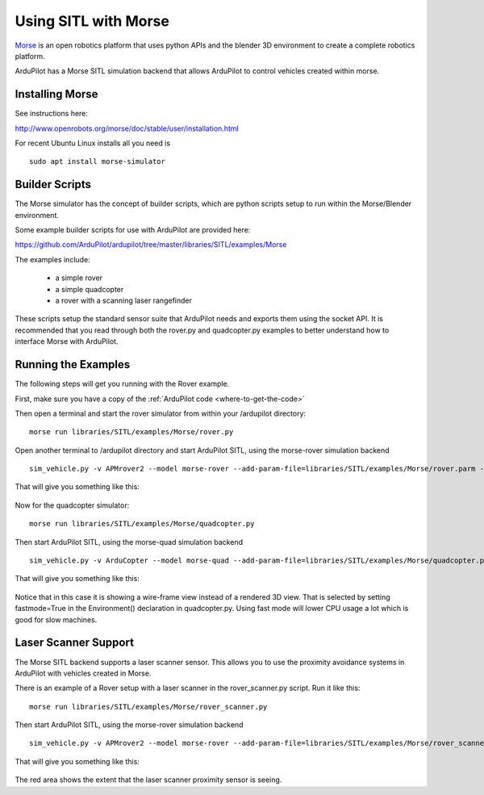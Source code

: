 .. _sitl-with-morse:

=====================
Using SITL with Morse
=====================

  .. image:: ../images/morse_rover.jpg
    :target: ../_images/morse_rover.jpg

`Morse <http://www.openrobots.org/morse/doc/stable/morse.html>`__ is
an open robotics platform that uses python APIs and the blender 3D
environment to create a complete robotics platform.

ArduPilot has a Morse SITL simulation backend that allows ArduPilot to
control vehicles created within morse.

Installing Morse
================

See instructions here:

http://www.openrobots.org/morse/doc/stable/user/installation.html

For recent Ubuntu Linux installs all you need is

::

   sudo apt install morse-simulator

Builder Scripts
===============

The Morse simulator has the concept of builder scripts, which are
python scripts setup to run within the Morse/Blender environment.

Some example builder scripts for use with ArduPilot are provided here:

https://github.com/ArduPilot/ardupilot/tree/master/libraries/SITL/examples/Morse

The examples include:

 - a simple rover
 - a simple quadcopter
 - a rover with a scanning laser rangefinder

These scripts setup the standard sensor suite that ArduPilot needs and
exports them using the socket API. It is recommended that you read
through both the rover.py and quadcopter.py examples to better
understand how to interface Morse with ArduPilot.

Running the Examples
====================

The following steps will get you running with the Rover example.

First, make sure you have a copy of the :ref:`ArduPilot code <where-to-get-the-code>`

Then open a terminal and start the rover simulator from within your /ardupilot directory:

::

   morse run libraries/SITL/examples/Morse/rover.py

Open another terminal to /ardupilot directory and start ArduPilot SITL, using the morse-rover simulation backend

::

   sim_vehicle.py -v APMrover2 --model morse-rover --add-param-file=libraries/SITL/examples/Morse/rover.parm --console --map

That will give you something like this:

  .. image:: ../images/morse_rover_sitl.jpg
    :target: ../_images/morse_rover_sitl.jpg

Now for the quadcopter simulator:

::

   morse run libraries/SITL/examples/Morse/quadcopter.py

Then start ArduPilot SITL, using the morse-quad simulation backend

::

   sim_vehicle.py -v ArduCopter --model morse-quad --add-param-file=libraries/SITL/examples/Morse/quadcopter.parm --console --map

That will give you something like this:

  .. image:: ../images/morse_quad.jpg
    :target: ../_images/morse_quad.jpg
             
Notice that in this case it is showing a wire-frame view instead of a
rendered 3D view. That is selected by setting fastmode=True in the
Environment() declaration in quadcopter.py. Using fast mode will lower
CPU usage a lot which is good for slow machines.

Laser Scanner Support
=====================

The Morse SITL backend supports a laser scanner sensor. This allows
you to use the proximity avoidance systems in ArduPilot with vehicles
created in Morse.

There is an example of a Rover setup with a laser scanner in the
rover_scanner.py script. Run it like this:

::

   morse run libraries/SITL/examples/Morse/rover_scanner.py

Then start ArduPilot SITL, using the morse-rover simulation backend

::

   sim_vehicle.py -v APMrover2 --model morse-rover --add-param-file=libraries/SITL/examples/Morse/rover_scanner.parm --console --map

That will give you something like this:

  .. image:: ../images/morse_rover_scanner.jpg
    :target: ../_images/morse_rover_scanner.jpg

The red area shows the extent that the laser scanner proximity sensor is seeing.

